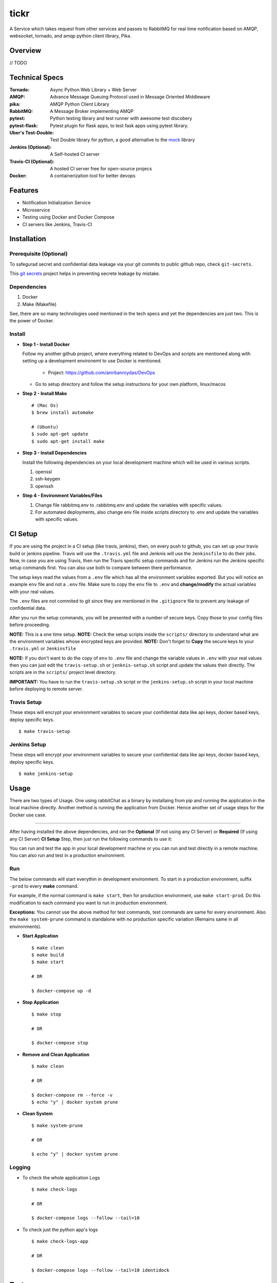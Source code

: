 tickr
===========

A Service which takes request from other services and passes to RabbitMQ for real time notification based on AMQP, websocket, tornado, and amqp python client library, Pika.


Overview
---------

// TODO



Technical Specs
----------------

:Tornado: Async Python Web Library + Web Server
:AMQP: Advance Message Queuing Protocol used in Message Oriented Middleware
:pika: AMQP Python Client Library
:RabbitMQ: A Message Broker implementing AMQP
:pytest: Python testing library and test runner with awesome test discobery
:pytest-flask: Pytest plugin for flask apps, to test fask apps using pytest library.
:Uber\'s Test-Double: Test Double library for python, a good alternative to the `mock <https://github.com/testing-cabal/mock>`_ library
:Jenkins (Optional): A Self-hosted CI server
:Travis-CI (Optional): A hosted CI server free for open-source projecs 
:Docker: A containerization tool for better devops



Features
---------

* Notification Initialization Service
* Microservice
* Testing using Docker and Docker Compose
* CI servers like Jenkins, Travis-CI




Installation
------------

Prerequisite (Optional)
~~~~~~~~~~~~~~~~~~~~~~~~

To safegurad secret and confidential data leakage via your git commits to public github repo, check ``git-secrets``.

This `git secrets <https://github.com/awslabs/git-secrets>`_ project helps in preventing secrete leakage by mistake.


Dependencies
~~~~~~~~~~~~~

1. Docker
2. Make (Makefile)

See, there are so many technologies used mentioned in the tech specs and yet the dependencies are just two. This is the power of Docker. 


Install
~~~~~~~~

* **Step 1 - Install Docker**

  Follow my another github project, where everything related to DevOps and scripts are mentioned along with setting up a development environemt to use Docker is mentioned.

    * Project: https://github.com/anirbanroydas/DevOps

  * Go to setup directory and follow the setup instructions for your own platform, linux/macos

* **Step 2 - Install Make**
  ::

      # (Mac Os)
      $ brew install automake

      # (Ubuntu)
      $ sudo apt-get update
      $ sudo apt-get install make

* **Step 3 - Install Dependencies**
  
  Install the following dependencies on your local development machine which will be used in various scripts.

  1. openssl
  2. ssh-keygen
  3. openssh


* **Step 4 - Environment Variables/Files**
  
  1. Change file rabbitmq.env to .rabbitmq.env and update the variables with specific values.
  2. For automated deployments, also change env file inside scripts directory to .env and update the variables with specific values.



CI Setup
---------


If you are using the project in a CI setup (like travis, jenkins), then, on every push to github, you can set up your travis build or jenkins pipeline. Travis will use the ``.travis.yml`` file and Jenknis will use the ``Jenkinsfile`` to do their jobs. Now, in case you are using Travis, then run the Travis specific setup commands and for Jenkins run the Jenkins specific setup commands first. You can also use both to compare between there performance.

The setup keys read the values from a ``.env`` file which has all the environment variables exported. But you will notice an example ``env`` file and not a ``.env`` file. Make sure to copy the ``env`` file to ``.env`` and **change/modify** the actual variables with your real values.

The ``.env`` files are not commited to git since they are mentioned in the ``.gitignore`` file to prevent any leakage of confidential data.

After you run the setup commands, you will be presented with a number of secure keys. Copy those to your config files before proceeding.

**NOTE:** This is a one time setup.
**NOTE:** Check the setup scripts inside the ``scripts/`` directory to understand what are the environment variables whose encrypted keys are provided.
**NOTE:** Don't forget to **Copy** the secure keys to your ``.travis.yml`` or ``Jenkinsfile``

**NOTE:** If you don't want to do the copy of ``env`` to ``.env`` file and change the variable values in ``.env`` with your real values then you can just edit the ``travis-setup.sh`` or ``jenknis-setup.sh`` script and update the values their directly. The scripts are in the ``scripts/`` project level directory.


**IMPORTANT:** You have to run the ``travis-setup.sh`` script or the ``jenkins-setup.sh`` script in your local machine before deploying to remote server.
 

Travis Setup
~~~~~~~~~~~~~~~~~

These steps will encrypt your environment variables to secure your confidential data like api keys, docker based keys, deploy specific keys.
::

  $ make travis-setup



Jenkins Setup
~~~~~~~~~~~~~~~~~~~

These steps will encrypt your environment variables to secure your confidential data like api keys, docker based keys, deploy specific keys.
::

  $ make jenkins-setup




Usage
-----
There are two types of Usage. One using rabbitChat as a binary by installaing from pip and running the application in  the local machine directly. Another method is running the application from Docker. Hence another set of usage steps for the Docker use case.



~~~~~~~~~~~~~~~~

After having installed the above dependencies, and ran the **Optional** (If not using any CI Server) or **Required** (If using any CI Server) **CI Setup** Step, then just run the following commands to use it:


You can run and test the app in your local development machine or you can run and test directly in a remote machine. You can also run and test in a production environment. 



Run
~~~~~~~~~~~~~~~~~~~~

The below commands will start everythin in development environment. To start in a production environment, suffix ``-prod`` to every **make** command.

For example, if the normal command is ``make start``, then for production environment, use ``make start-prod``. Do this modification to each command you want to run in production environment. 

**Exceptions:** You cannot use the above method for test commands, test commands are same for every environment. Also the  ``make system-prune`` command is standalone with no production specific variation (Remains same in all environments).

* **Start Applcation**
  ::

      $ make clean
      $ make build
      $ make start

      # OR

      $ docker-compose up -d


    
  
* **Stop Application**
  ::

      $ make stop

      # OR

      $ docker-compose stop


* **Remove and Clean Application**
  ::

      $ make clean

      # OR

      $ docker-compose rm --force -v
      $ echo "y" | docker system prune


* **Clean System**
  ::

      $ make system-prune

      # OR

      $ echo "y" | docker system prune






Logging
~~~~~~~~~~~~~~~~~~~~~~~~


* To check the whole application Logs
  ::

      $ make check-logs

      # OR

      $ docker-compose logs --follow --tail=10



* To check just the python app\'s logs
  ::

      $ make check-logs-app

      # OR

      $ docker-compose logs --follow --tail=10 identidock






Test
-----

**NOTE:** Testing is only done using the Docker Method. anyway, it should not matter whether you run your application using the Docker Method or the Standalone Method. Testing is independent of it.

Now, testing is the main deal of the project. You can test in many ways, namely, using ``make`` commands as mentioned in the below commands, which automates everything and you don't have to know anything else, like what test library or framework is being used, how the tests are happening, either directly or via ``docker`` containers, or may be different virtual environments using ``tox``. Nothing is required to be known.

On the other hand if you want fine control over the tests, then you can run them directly, either by using ``pytest`` commands, or via ``tox`` commands to run them in different python environments or by using ``docker-compose`` commands to run differetn tests. 

But running the make commands is lawasy the go to strategy and reccomended approach for this project.

**NOTE:** Tox can be used directly, where ``docker`` containers will not be used. Although we can try to run ``tox`` inside our test contianers that we are using for running the tests using the ``make`` commands, but then we would have to change the ``Dockerfile`` and install all the ``python`` dependencies like ``python2.7``, ``python3.x`` and then run ``tox`` commands from inside the ``docker`` containers which then run the ``pytest`` commands which we run now to perform our tests inside the current test containers. 

**CAVEAT:** The only caveat of using the make commands directly and not using ``tox`` is we are only testing the project in a single ``python`` environment, nameley ``python 3.6``.


* To Test everything
  ::

      $ make test


  Any Other method without using make will involve writing a lot of commands. So use the make command preferrably


* To perform Unit Tests
  ::

      $ make test-unit


* To perform Component Tests
  ::

      $ make test-component


* To perform Contract Tests
  ::

      $ make test-contract


* To perform Integration Tests
  ::

      $ make test-integration


* To perform End To End (e2e) or System or UI Acceptance or Functional Tests
  ::

      $ make test-e2e

      # OR

      $ make test-system

      # OR  

      $ make test-ui-acceptance

      # OR

      $ make test-functional






Todo
-----

1. Add Blog post regarding this topic.
2. Add Tests.


